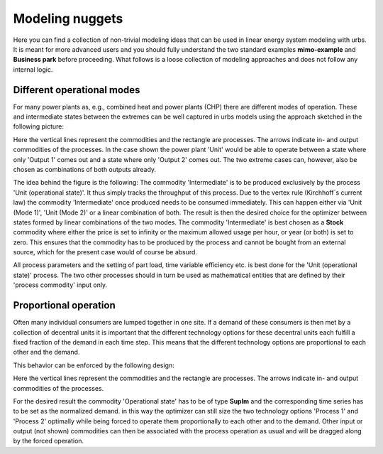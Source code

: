 .. module:: urbs

.. _nuggets:

Modeling nuggets
================
Here you can find a collection of non-trivial modeling ideas that can be used
in linear energy system modeling with urbs. It is meant for more advanced users
and you should fully understand the two standard examples **mimo-example** and
**Business park** before proceeding. What follows is a loose collection of
modeling approaches and does not follow any internal logic.

Different operational modes
^^^^^^^^^^^^^^^^^^^^^^^^^^^
For many power plants as, e.g., combined heat and power plants (CHP) there are
different modes of operation. These and intermediate states between the
extremes can be well captured in urbs models using the approach sketched in the
following picture:

.. image:: img/Flex_Op.png
    :width: 100%
    :align: center

Here the vertical lines represent the commodities and the rectangle are
processes. The arrows indicate in- and output commodities of the processes. In
the case shown the power plant 'Unit' would be able to operate between a state
where only 'Output 1' comes out and a state where only 'Output 2' comes out.
The two extreme cases can, however, also be chosen as combinations of both
outputs already.

The idea behind the figure is the following:
The commodity 'Intermediate' is to be produced exclusively by the process 'Unit
(operational state)'. It thus simply tracks the throughput of this process. Due
to the vertex rule (Kirchhoff´s current law) the commodity 'Intermediate' once
produced needs to be consumed immediately. This can happen either via
'Unit (Mode 1)', 'Unit (Mode 2)' or a linear combination of both. The result is
then the desired choice for the optimizer between states formed by linear
combinations of the two modes. The commodity 'Intermediate' is best chosen as a
**Stock** commodity where either the price is set to infinity or the maximum
allowed usage per hour, or year (or both) is set to zero. This ensures that the
commodity has to be produced by the process and cannot be bought from an
external source, which for the present case would of course be absurd.

All process parameters and the setting of part load, time variable efficiency
etc. is best done for the 'Unit (operational state)' process. The two other
processes should in turn be used as mathematical entities that are defined by
their 'process commodity' input only.

Proportional operation
^^^^^^^^^^^^^^^^^^^^^^
Often many individual consumers are lumped together in one site. If a demand of
these consumers is then met by a collection of decentral units it is important
that the different technology options for these decentral units each fulfill a
fixed fraction of the demand in each time step. This means that the different
technology options are proportional to each other and the demand.

This behavior can be enforced by the following design:

.. image:: img/Prop_Op.png
    :width: 100%
    :align: center

Here the vertical lines represent the commodities and the rectangle are
processes. The arrows indicate in- and output commodities of the processes.

For the desired result the commodity 'Operational state' has to be of type
**SupIm** and the corresponding time series has to be set as the normalized
demand. in this way the optimizer can still size the two technology options
'Process 1' and 'Process 2' optimally while being forced to operate them
proportionally to each other and to the demand. Other input or output
(not shown) commodities can then be associated with the process operation as
usual and will be dragged along by the forced operation.
